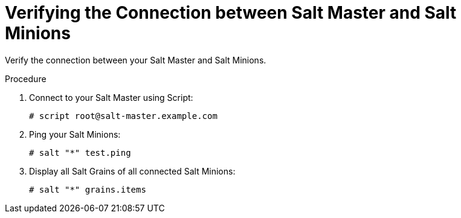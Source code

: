 [id="salt_guide_verifying_connection_{context}"]
= Verifying the Connection between Salt Master and Salt Minions

Verify the connection between your Salt Master and Salt Minions.

.Procedure
. Connect to your Salt Master using Script:
+
[options="nowrap" subs="attributes"]
----
# script root@salt-master.example.com
----
. Ping your Salt Minions:
+
[options="nowrap" subs="attributes"]
----
# salt "*" test.ping
----
. Display all Salt Grains of all connected Salt Minions:
+
[options="nowrap" subs="attributes"]
----
# salt "*" grains.items
----
